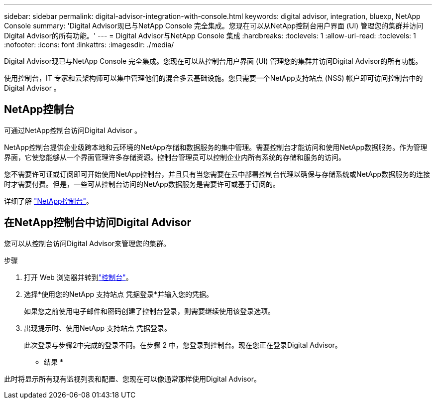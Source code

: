 ---
sidebar: sidebar 
permalink: digital-advisor-integration-with-console.html 
keywords: digital advisor, integration, bluexp, NetApp Console 
summary: 'Digital Advisor现已与NetApp Console 完全集成。您现在可以从NetApp控制台用户界面 (UI) 管理您的集群并访问Digital Advisor的所有功能。' 
---
= Digital Advisor与NetApp Console 集成
:hardbreaks:
:toclevels: 1
:allow-uri-read: 
:toclevels: 1
:nofooter: 
:icons: font
:linkattrs: 
:imagesdir: ./media/


[role="lead"]
Digital Advisor现已与NetApp Console 完全集成。您现在可以从控制台用户界面 (UI) 管理您的集群并访问Digital Advisor的所有功能。

使用控制台，IT 专家和云架构师可以集中管理他们的混合多云基础设施。您只需要一个NetApp支持站点 (NSS) 帐户即可访问控制台中的Digital Advisor 。



== NetApp控制台

可通过NetApp控制台访问Digital Advisor 。

NetApp控制台提供企业级跨本地和云环境的NetApp存储和数据服务的集中管理。需要控制台才能访问和使用NetApp数据服务。作为管理界面，它使您能够从一个界面管理许多存储资源。控制台管理员可以控制企业内所有系统的存储和服务的访问。

您不需要许可证或订阅即可开始使用NetApp控制台，并且只有当您需要在云中部署控制台代理以确保与存储系统或NetApp数据服务的连接时才需要付费。但是，一些可从控制台访问的NetApp数据服务是需要许可或基于订阅的。

详细了解 https://docs.netapp.com/us-en/bluexp-setup-admin/concept-overview.html["NetApp控制台"]。



== 在NetApp控制台中访问Digital Advisor

您可以从控制台访问Digital Advisor来管理您的集群。

.步骤
. 打开 Web 浏览器并转到link:https://console.netapp.com/["控制台"^]。
. 选择*使用您的NetApp 支持站点 凭据登录*并输入您的凭据。
+
如果您之前使用电子邮件和密码创建了控制台登录，则需要继续使用该登录选项。

. 出现提示时、使用NetApp 支持站点 凭据登录。
+
此次登录与步骤2中完成的登录不同。在步骤 2 中，您登录到控制台。现在您正在登录Digital Advisor。



* 结果 *

此时将显示所有现有监视列表和配置、您现在可以像通常那样使用Digital Advisor。
